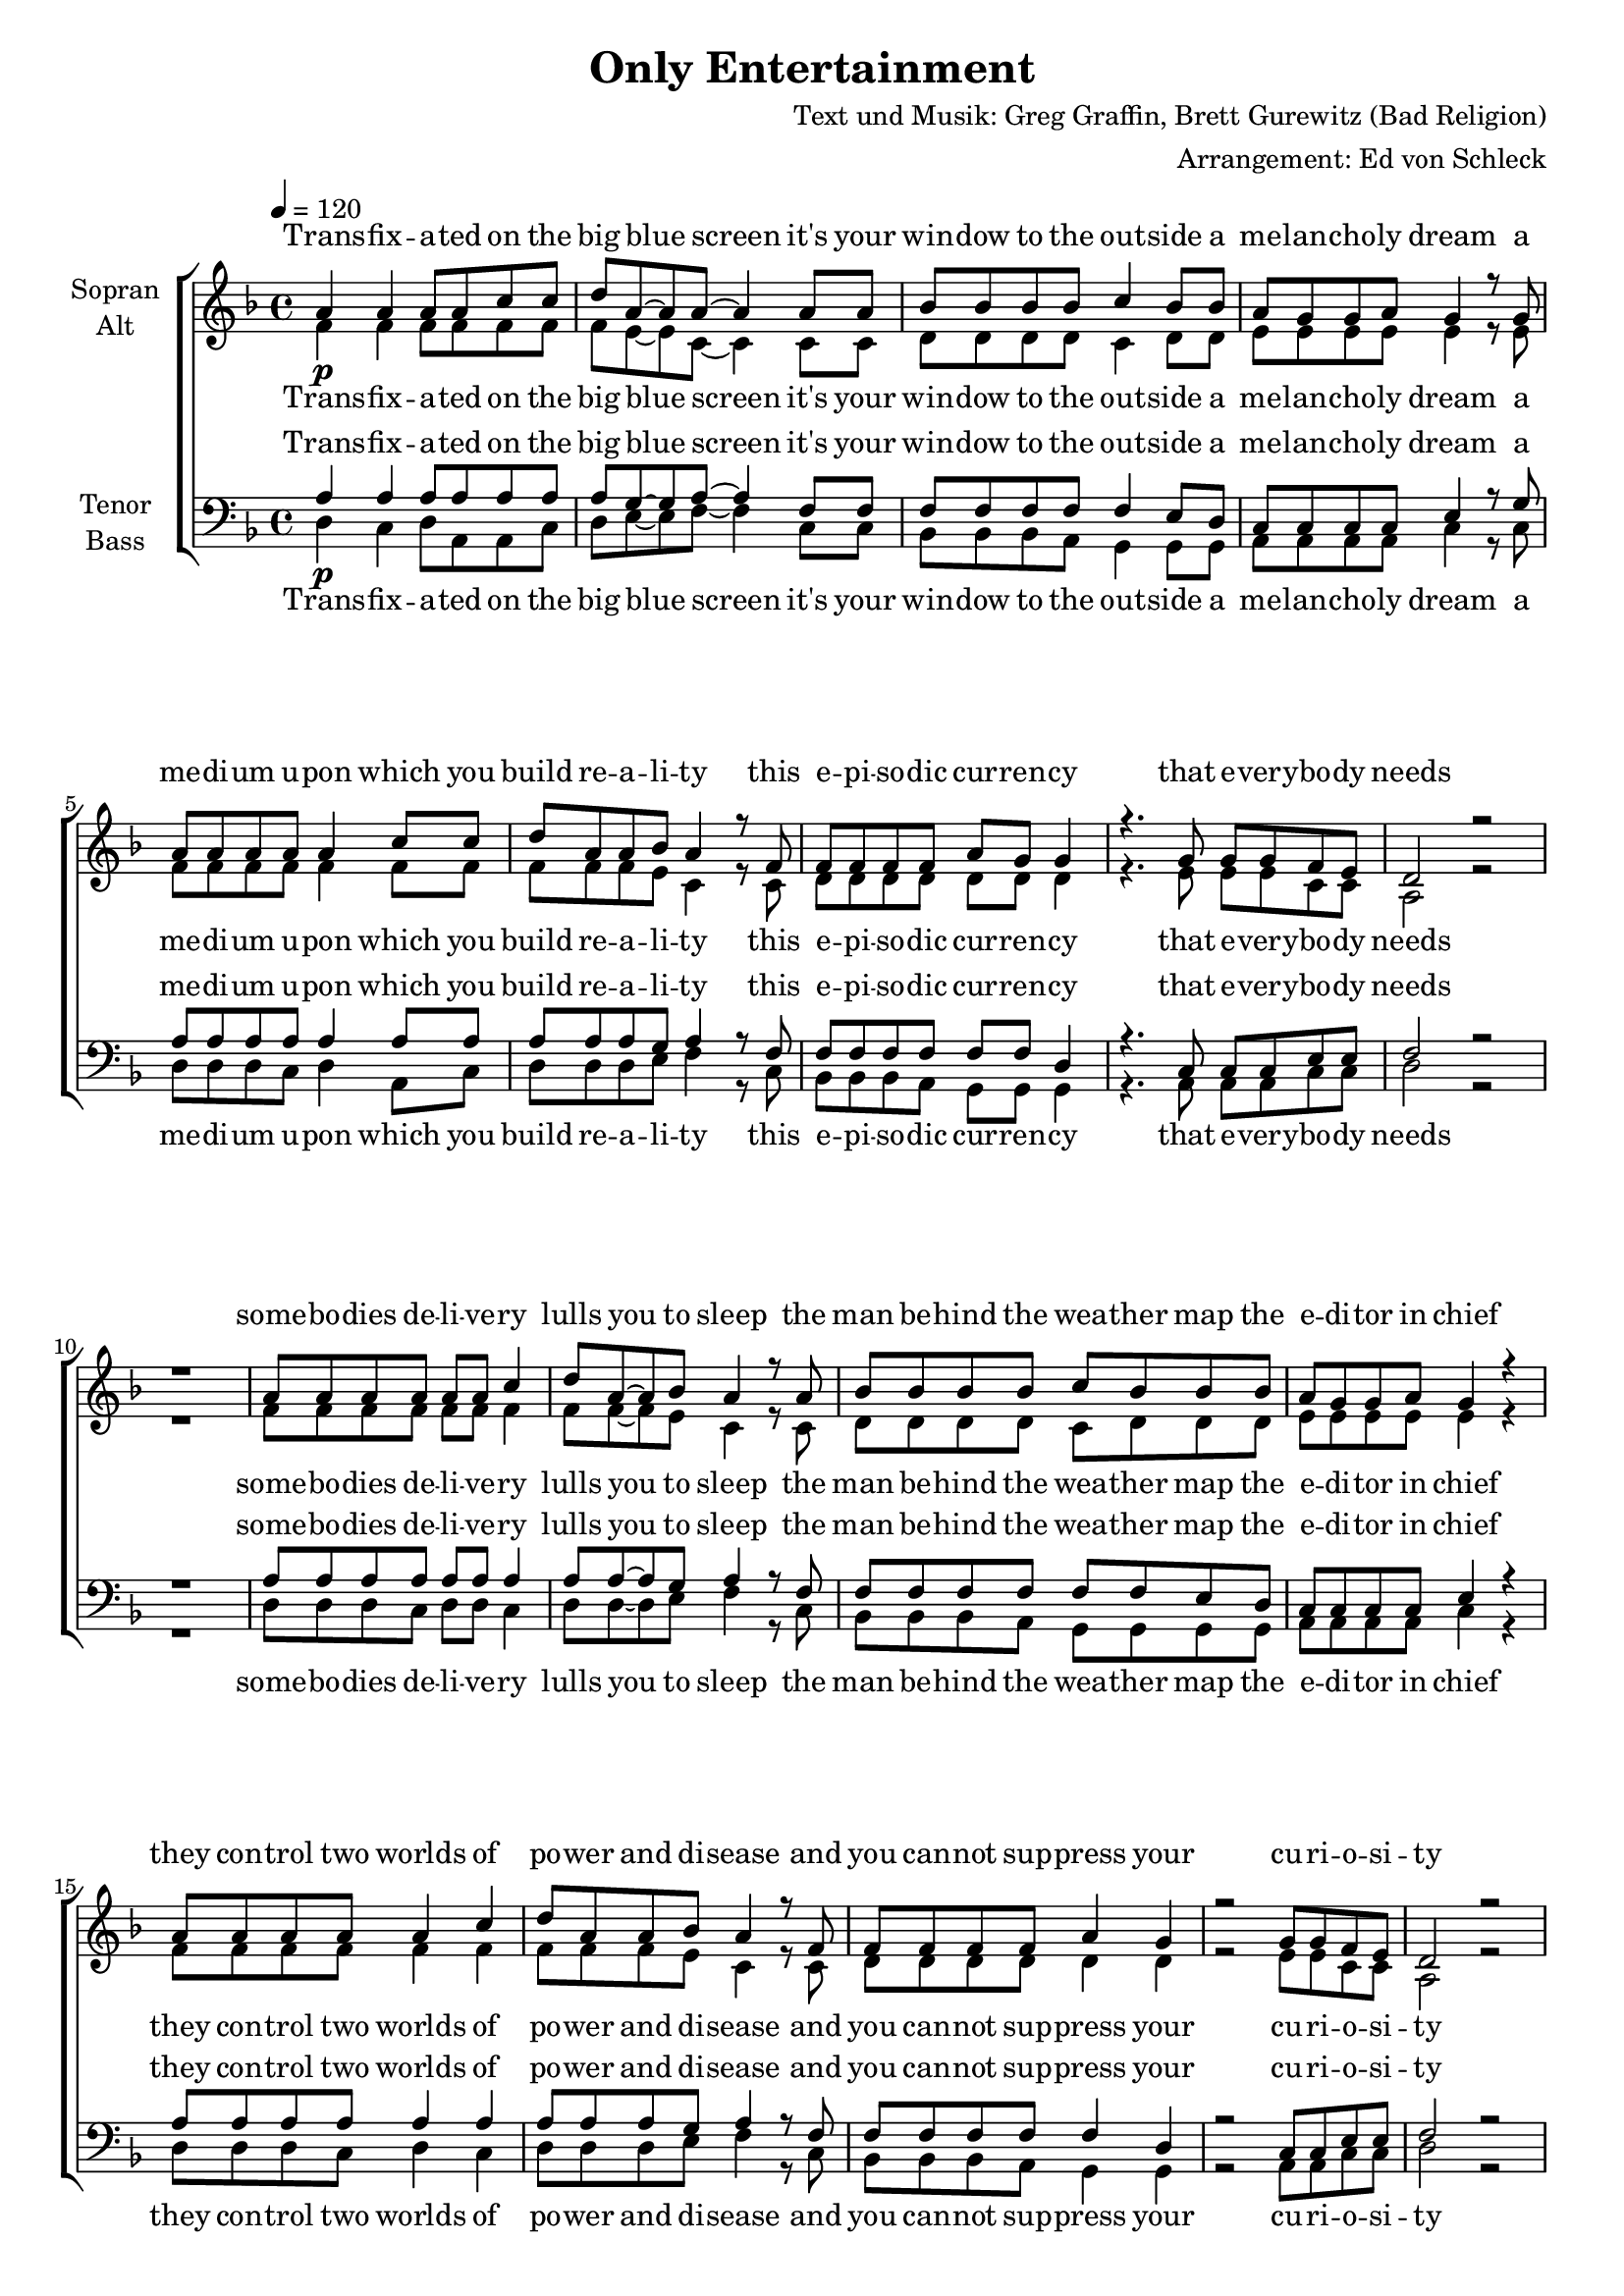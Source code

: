﻿\version "2.13.39"
\header {
  title = "Only Entertainment"
  composer = "Text und Musik: Greg Graffin, Brett Gurewitz (Bad Religion)"
  arranger = "Arrangement: Ed von Schleck"
}

%Größe der Partitur
#(set-global-staff-size 18)

#(set-default-paper-size "a4")

%Abschalten von Point&Click
#(ly:set-option 'point-and-click #f)

global = {
	
	\tempo 4=120
	\time 4/4
	\key d \minor
}


harmonies = \chordmode {
\germanChords
d1:m d2:m f
bes2 g:m a:m7 c
d1:m d2:m f
bes2 g:m a2.:m7 c4
d1:m d:m

d1:m d2:m f
bes2 g:m a:m7 c
d1:m d2:m f
bes2 g:m a2.:m7 c4
d1:m d2.:m c4

bes1 bes2 c
d1:sus2sus4 d:m
f1 c g a

bes1 bes2 c
d1:sus2sus4 d:m
bes1 c f g
bes c d1:m d1:m

d1:m d2:m f
bes2 g:m a:m7 c
d1:m d2:m f
bes2 g:m a2.:m7 c4
d1:m d2.:m c4

bes1 bes2 c
d1:sus2sus4 d:m
f1 c g a

bes1 bes2 c
d1:sus2sus4 d:m
bes1 c f g
bes c d1:m d1:m

c1 d:m
d:m d2:m a:m
c1 d:m
d:m d2:m a:m
c1 d:m
d:m d2:m a:m
c1 d:m
d:m d2:m a4:m c

bes1 bes2 c
d1:sus2sus4 d:m

bes1 bes2 c
d1:sus2sus4 d:m

bes1 bes2 c
d1:m
}

verseOne = \lyricmode {
Trans -- fix -- a -- ted on the big blue screen
it's your win -- dow to the out -- side
a me -- lan -- cho -- ly dream
a me -- di -- um u -- pon which you build re -- a -- li -- ty
this e -- pi -- so -- dic cur -- ren -- cy
that e -- very -- bo -- dy needs
}

verseTwo = \lyricmode {
some -- bo -- dies de -- li -- ve -- ry lulls you to sleep
the man be -- hind the wea -- ther map
the e -- di -- tor in chief
they con -- trol two worlds of
po -- wer and di -- sease
and you can -- not sup -- press your cu -- ri -- o -- si -- ty
}

refrain = \lyricmode {
but see it's on -- ly, on -- ly en -- ter -- tain -- ment
su -- per -- fi -- cial ur -- gen -- cy
pos -- ter -- board men -- ta -- li -- ty
on -- ly, on -- ly en -- ter -- tain -- ment
tight -- ly con -- strained
the buzz that re -- mains
is the sto -- ry of how we run our lives
}

refrainSopran = \lyricmode {
but see it's on -- ly en -- ter -- tain -- ment
ah __ ah __
ah __ ah __
on -- ly en -- ter -- tain -- ment
ah __ ah __
ah __ ah __
is the sto -- ry of how we run our lives
}

verseThree = \lyricmode {
ma -- ny are the peo -- ple poor and suf -- fe -- ring
from the lack of co -- ve -- rage
from the trans -- mis -- sion beam
and if it e -- ver gets there
you'll be of -- fen -- ded too
'cause you can -- not dis -- tin -- guish
chi -- ca -- ne -- ry from truth
}

refrainTwo = \lyricmode {
see it's on -- ly, on -- ly en -- ter -- tain -- ment
a su -- per -- fi -- cial e -- pi -- sode
as life con -- ti -- nues to un -- fold
on -- ly, on -- ly en -- ter -- tain -- ment
con -- trolled and co -- pied
they've plan -- ted the seed
that sprouts in -- to your pic -- ture of the world
}

refrainTwoSopran = \lyricmode {
see it's on -- ly en -- ter -- tain -- ment
ah __ ah __
ah __ ah __
on -- ly en -- ter -- tain -- ment
ah __ ah __
ah __ ah __
that sprouts in -- to your pic -- ture of the world
}

outro = \lyricmode {
can't some -- one pro -- tect me
from this e -- lec -- tron beam?
hey you, Mis -- ter F C C
have you no ad -- vice for me?
see it's on -- ly en -- ter -- tain -- ment
on -- ly en -- ter -- tain -- ment
on -- ly en -- ter -- tain -- ment
}

outroTurnAway = \lyricmode {
can't some -- one pro -- tect me
turn a -- way, turn a -- way
from this e -- lec -- tron beam?
turn a -- way, turn a -- way
hey you, Mis -- ter F C C
turn a -- way, turn a -- way
have you no ad -- vice for me?
turn a -- way, turn a -- way
see it's on -- ly, on -- ly en -- ter -- tain -- ment
on -- ly, on -- ly en -- ter -- tain -- ment
on -- ly, on -- ly en -- ter -- tain -- ment

}

turnAway = \lyricmode {
turn a -- way, turn a -- way
}
  
sopranMusik =  \relative c'' {
%%%%%%% Strophe 1 %%%%%%%
a4\p a a8 a c c
d a~ a a~ a4 a8 a
bes bes bes bes c4 bes8 bes
a g g a g4 r8 g

a a a a a4 c8 c
d a a bes a4 r8 f
f f f f a g g4
r4. g8 g g f e

d2 r2
r1

%%%%%%% Strophe 2 %%%%%%%
a'8 a a a a a c4
d8 a~ a bes a4 r8 a
bes bes bes bes c bes bes bes
a g g a g4 r

a8 a a a a4 c4
d8 a a bes a4 r8 f
f f f f a4 g
r2 g8 g f e

d2 r
r4.
	a'8\< a4 c

%%%%%%% Refrain %%%%%%%
d4.\f d8~ d2~
d2 c4 bes 
g4. a8~ a2
r1

a1\p
c
d
cis\<

bes4.\f bes8~ bes2~
bes2 c4 c 
d4. a8~ a2
r1

bes1\p
c
c
d2.\< d8 d

bes4. bes8~ bes4 bes
c c c c
d1\ff
r
%%%%%%% Strophe 3 %%%%%%%
a8\p a a a a4 c
d8 a a bes a4 r4
bes8 bes bes bes c bes bes bes
a g g a g4 r8 g

a a a a a4 c8 c
d a a bes a4 r8 f
f f f f a4 g4
r4. g8 g g f e

d2 r2
r2
	a'4\< c

%%%%%%% Refrain %%%%%%%
d4.\f d8~ d2~
d2 c4 bes 
g4. a8~ a2
r1

a1\p
c
d
cis\<

bes4.\f bes8~ bes2~
bes2 c4 c 
d4. a8~ a2
r1

bes1\p
c
c
d2.\< d4

bes4 bes bes bes
c c c c
d1\ff
r
%%%%%%% Outro %%%%%%%
c4\ff c c c
d4. a8~ a( bes a4)
r1\pp
r1

r4\ff c4 c c
c d d r4
r1\pp
r1

c4\ff c c g
g a a r
r1\pp
r1

c4\ff c c c
e d8 d8~ d( c a4)
r1\pp
r2
	a4\< c
	
d4.\f d8~ d2~
d2 c4 bes 
g4. a8~ a2
r1

d4. bes8~ bes2~
bes2 c4 c
d4. a8~ a2
r1

d4. bes8~ bes2~
bes2 a4 g 
g4. f8~ f4 r4

 \bar "|."
}

  
sopranText = \lyricmode {
\verseOne
\verseTwo
\refrainSopran
\verseThree
\refrainTwoSopran
\outro
}

altMusik =  \relative c'{

%%%%%%% Strophe 1 %%%%%%%
f4 f f8 f f f
f e~ e c~ c4 c8 c
d d d d c4 d8 d
e e e e e4 r8 e

f f f f f4 f8 f
f f f e c4 r8 c
d d d d d d d4
r4. e8 e e c c

a2 r2
r1

%%%%%%% Strophe 2 %%%%%%%
f'8 f f f f f f4
f8 f~ f e c4 r8 c
d d d d c d d d
e e e e e4 r

f8 f f f f4 f4
f8 f f e c4 r8 c
d d d d d4 d
r2 e8 e c c

a2 r
r4.
	d8 d4 e

%%%%%%% Refrain %%%%%%%
f4. f8~ f2
g4 g f e
e1
f1

f4 f8 f~ f4 f
f e e2
d4 d8 d~ d4 e
f8( e) d4 e r

f4. f8~ f2
g4 g f e
g1
f1

f4. f8~ f4 f
g2 r4 g
a4. a8~ a4 c
b2 r4 g8 g

f4. f8~ f4 f
e e g e
f1
r
%%%%%%% Strophe 3 %%%%%%%
f8 f f f f4 f
f8 f f e c4 r4
d8 d d d c d d d
e e e e e4 r8 e

f f f f f4 f8 f
f f f e c4 r8 c
d d d d d4 d4
r4. e8 e e c c

a2 r2
r2
	d4 e
%%%%%%% Refrain %%%%%%%
f4. f8~ f2
g4 g f e
e1
f2. f4

f4 f8 f~ f4 f
f e e e
d4 d d8 d~ d4
f8( e) d4 e r

f4. f8~ f2
g4 g f e
g1
f2. f4

f4. f8~ f4 f
g2 r4 g
a4. a8~ a4 c
b2 r4 g4

f4 f f f
e e g e
f1
r
%%%%%%% Outro %%%%%%%
e4 e e e
f4. f8~ f2
f4 e8 f~ f4 r
f4 e8 e~ e4 r

r4 e4 e e
e f f r4
f4 e8 f~ f4 r
f4 e8 e~ e4 r

e4 e e e
f f f r
f4 e8 f~ f4 r
f4 e8 e~ e4 r

e4 e e e
e f8 f8~ f2
f4 e8 f~ f4 r
f4 e8 e
	d4 e

f4. f8~ f2
g4 g f e
e1
f1

f4. f8~ f2
g4 g f e
e1
f1

f4. f8~ f2
g4 g f e
c4. a8~ a4 r4
}
		
altText = \lyricmode {
\verseOne
\verseTwo
\refrain
\verseThree
\refrainTwo
\outroTurnAway
}
  
tenorMusik =  \relative c' {
%%%%%%% Strophe 1 %%%%%%%
a4\p a a8 a a a
a g~ g a~ a4 f8 f
f f f f f4 e8 d
c c c c e4 r8 g

a a a a a4 a8 a
a a a g a4 r8 f
f f f f f f d4
r4. c8 c c e e

f2 r2
r1

%%%%%%% Strophe 2 %%%%%%%
a8 a a a a a a4
a8 a~ a g a4 r8 f
f f f f f f e d
c c c c e4 r

a8 a a a a4 a4
a8 a a g a4 r8 f
f f f f f4 d
r2 c8 c e e

f2 r
r4.
	f8\< f4 g

%%%%%%% Refrain %%%%%%%
bes4.\f bes8~ bes2
bes4 bes a g
g1
a1

a4\p a8 a~ a4 a
a g g2
b4 b8 b~ b4 b
a8(\< g) a4 g r

d4.\f d8~ d2
bes'4 bes a g
a1
a1

bes4.\p bes8~ bes4 bes
g2 r4 c
c4. c8~ c4 c
d2\< r4 d8 d

d4. d8~ d4 d
c c c g
a1\ff
r

%%%%%%% Strophe 3 %%%%%%%
a8\p a a a a4 a
a8 a a g a4 r4
f8 f f f f f e d
c c c c e4 r8 g

a a a a a4 a8 a
a a a g a4 r8 f
f f f f f4 d4
r4. c8 c c e e

f2 r2
r2
	f4\< g
%%%%%%% Refrain %%%%%%%
bes4.\f bes8~ bes2
bes4 bes a g
g1
a2. a4

a4\p a8 a~ a4 a
a g g g
b4 b b8 b~ b4
a8(\< g) a4 g r

d4.\f d8~ d2
bes'4 bes a g
a1
a2. a4

bes4.\p bes8~ bes4 bes
g2 r4 c
c4. c8~ c4 c
d2\< r4 d4

d4 d d d
c c c g
a1\ff
r
%%%%%%% Outro %%%%%%%
g4\ff g c c
a4. a8~ a2
a4\pp g8 a~ a4 r
a4 g8 a~ a4 r

r4\ff g4 c c
c a a r4
a4\pp g8 a~ a4 r
a4 g8 a~ a4 r

g4\ff g c c
a a a r
a4\pp g8 a~ a4 r
a4 g8 a~ a4 r

g4\ff g c c
c a8 a8~ a2
a4\pp g8 a~ a4 r
a4 g8 a
	f4\< g

bes4.\f bes8~ bes2
bes4 bes a g
g1
a1

bes4. bes8~ bes2
bes4 bes a g
g1
a1

bes4. bes8~ bes2
bes4 bes a g
a4. a8~ a4 r4
}
  
tenorText = \lyricmode {
\verseOne
\verseTwo
\refrain
\verseThree
\refrainTwo
\outroTurnAway

}
     
bassMusik = \relative c {

%%%%%%% Strophe 1 %%%%%%%
d4 c d8 a a c
d e~ e f~ f4 c8 c
bes bes bes a g4 g8 g
a a a a c4 r8 c

d d d c d4 a8 c
d d d e f4 r8 c
bes bes bes a g g g4
r4. a8 a a c c

d2 r2
r1
%%%%%%% Strophe 2 %%%%%%%
d8 d d c d d c4
d8 d~ d e f4 r8 c
bes bes bes a g g g g
a a a a c4 r

d8 d d c d4 c4
d8 d d e f4 r8 c
bes bes bes a g4 g
r2 a8 a c c

d2 r
r4.
	d8 d4 c
%%%%%%% Refrain %%%%%%%
bes4. bes8~ bes2~
bes2 c4 c
d4. d8~ d2
r1

f1
c
g
a

bes4. bes8~ bes2~
bes2 c4 c 
d4. d8~ d2
r1

bes1
c
f
g2. g8 g

bes4. bes8~ bes4 bes
a g f e
d1
r
%%%%%%% Strophe 3 %%%%%%%
d8 d d c d4 c
d8 d d e f4 r4
bes,8 bes bes a g g g g
a a a a c4 r8 c

d d d c d4 a8 c
d d d e f4 r8 c
bes bes bes a g4 g4
r4. a8 a a c c

d2 r2
r2
	d4 c

%%%%%%% Refrain %%%%%%%
bes4. bes8~ bes2~
bes2 c4 c 
d4. d8~ d2
r1

f1
c
g
a

bes4. bes8~ bes2~
bes2 c4 c 
d4. d8~ d2
r1

bes1
c
f
g2. g4

bes4 bes bes bes
a g f e
d1
r
%%%%%%% Outro %%%%%%%
c4 c c c
d4. d8~ d2
r1
r1

r4 c4 c c
c d d r4
r1
r1

c4 c c c
d d d r
r1
r1

c4 c c c
c d8 d8~ d2
r1
r2
	d4 c
	
bes4. bes8~ bes2~
bes2 c4 c
c4. c8~ c2
r1

bes4. bes8~ bes2~
bes2 c4 c
d4. d8~ d2
r1

bes4. bes8~ bes2~
bes2 c4 c 
d4. d8~ d4 r4
}
  
bassText = \lyricmode {
\verseOne
\verseTwo
\refrainSopran
\verseThree
\refrainTwoSopran
\outro
}

\score {
  \new ChoirStaff <<
    \new Staff = "sa" \with {
      instrumentName = \markup \center-column { "Sopran" "Alt" }
    } <<
      \new Voice = "soprano" { \voiceOne \global \sopranMusik }
      \new Voice = "alto" { \voiceTwo \global \altMusik }
    >>
    \new Lyrics \with {
      alignAboveContext = "sa"
    } \lyricsto "soprano" \sopranText
    \new Lyrics \lyricsto "alto" \altText
    \new Staff = "tb" \with {
      instrumentName = \markup \center-column { "Tenor" "Bass" }
    } <<
      \clef bass
      \new Voice = "tenor" { \voiceOne \global \tenorMusik }
      \new Voice = "bass" { \voiceTwo \global \bassMusik }
    >>
    \new Lyrics \with {
      alignAboveContext = "tb"
    } \lyricsto "tenor" \tenorText
    \new Lyrics \lyricsto "bass" \bassText
  >>
  \layout { }
  \midi {
    \context {
      \Score
      tempoWholesPerMinute = #(ly:make-moment 100 4)
    }
  }
}
